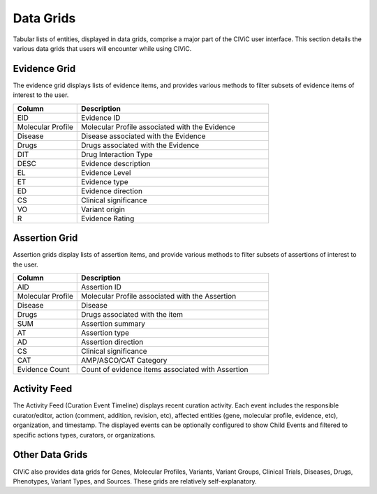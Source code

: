 Data Grids
==========

Tabular lists of entities, displayed in data grids, comprise a major part of the CIViC user interface. This section details the various data grids that users will encounter while using CIViC.

Evidence Grid
-------------

.. thumbnail:: /images/figures/CIViC_evidence-grid-features_v2a.png

The evidence grid displays lists of evidence items, and provides various methods to filter subsets of evidence items of interest to the user. 

.. list-table::
   :widths: 25  75
   :header-rows: 1

   * - Column
     - Description
   * - EID
     - Evidence ID
   * - Molecular Profile
     - Molecular Profile associated with the Evidence
   * - Disease
     - Disease associated with the Evidence
   * - Drugs
     - Drugs associated with the Evidence
   * - DIT
     - Drug Interaction Type
   * - DESC
     - Evidence description
   * - EL
     - Evidence Level
   * - ET
     - Evidence type
   * - ED
     - Evidence direction
   * - CS
     - Clinical significance
   * - VO
     - Variant origin
   * - R
     - Evidence Rating

Assertion Grid
--------------

.. thumbnail:: /images/figures/CIViC_assertion-grid-features_v2a.png

Assertion grids display lists of assertion items, and provide various methods to filter subsets of assertions of interest to the user.

.. list-table::
   :widths: 25  75
   :header-rows: 1

   * - Column
     - Description
   * - AID
     - Assertion ID
   * - Molecular Profile
     - Molecular Profile associated with the Assertion
   * - Disease
     - Disease
   * - Drugs
     - Drugs associated with the item
   * - SUM
     - Assertion summary
   * - AT
     - Assertion type
   * - AD
     - Assertion direction
   * - CS
     - Clinical significance
   * - CAT
     - AMP/ASCO/CAT Category
   * - Evidence Count
     - Count of evidence items associated with Assertion

Activity Feed
-------------

.. thumbnail:: /images/figures/CIViC_activity-grid_v2a.png

The Activity Feed (Curation Event Timeline) displays recent curation activity. Each event includes the responsible curator/editor, action (comment, addition, revision, etc), affected entities (gene, molecular profile, evidence, etc), organization, and timestamp. The displayed events can be optionally configured to show Child Events and filtered to specific actions types, curators, or organizations.   

Other Data Grids
----------------
CIViC also provides data grids for Genes, Molecular Profiles, Variants, Variant Groups, Clinical Trials, Diseases, Drugs, Phenotypes, Variant Types, and Sources. These grids are relatively self-explanatory.

